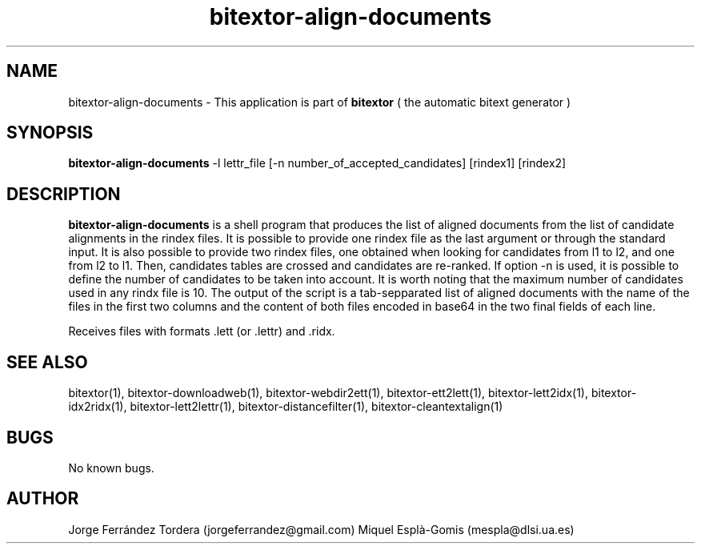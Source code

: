.\" Manpage for bitextor-align-documents.
.\" Contact jorgeferrandez@gmail.com to correct errors or typos.
.TH bitextor-align-documents 1 "09 Sep 2013" "bitextor v4.0" "bitextor man pages"
.SH NAME
bitextor-align-documents \- This application is part of
.B bitextor
( the automatic bitext generator )

.SH SYNOPSIS
.B bitextor-align-documents
-l lettr_file [-n number_of_accepted_candidates] [rindex1] [rindex2]

.SH DESCRIPTION
.B bitextor-align-documents
is a shell program that produces the list of aligned documents from
the list of candidate alignments in the rindex files. It is possible
to provide one rindex file as the last argument or through the standard
input. It is also possible to provide two rindex files, one obtained when
looking for candidates from l1 to l2, and one from l2 to l1. Then, candidates
tables are crossed and candidates are re-ranked. If option -n is used, it is
possible to define the number of candidates to be taken into account. It is
worth noting that the maximum number of candidates used in any rindx file
is 10. The output of the script is a tab-sepparated list of aligned documents
with the name of the files in the first two columns and the content of both
files encoded in base64 in the two final fields of each line.
.PP
Receives files with formats .lett (or .lettr) and .ridx.

.SH SEE ALSO
bitextor(1), bitextor-downloadweb(1), bitextor-webdir2ett(1), bitextor-ett2lett(1),
bitextor-lett2idx(1), bitextor-idx2ridx(1), bitextor-lett2lettr(1),
bitextor-distancefilter(1), bitextor-cleantextalign(1)

.SH BUGS
No known bugs.

.SH AUTHOR
Jorge Ferrández Tordera (jorgeferrandez@gmail.com)
Miquel Esplà-Gomis (mespla@dlsi.ua.es)
